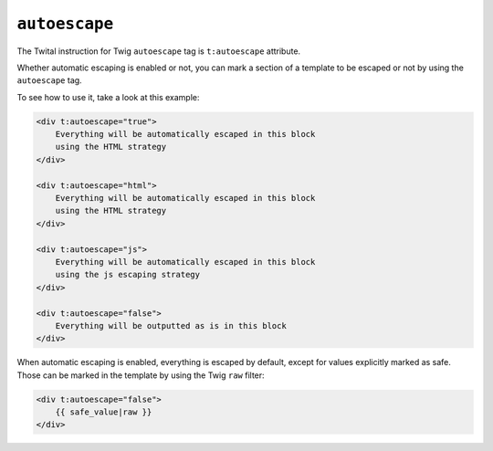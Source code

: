 ``autoescape``
==============

The Twital instruction for Twig ``autoescape`` tag is ``t:autoescape`` attribute.


Whether automatic escaping is enabled or not, you can mark a section of a
template to be escaped or not by using the ``autoescape`` tag.

To see how to use it, take a look at this example:

.. code-block:: xml+jinja

    <div t:autoescape="true">
        Everything will be automatically escaped in this block
        using the HTML strategy
    </div>

    <div t:autoescape="html">
        Everything will be automatically escaped in this block
        using the HTML strategy
    </div>

    <div t:autoescape="js">
        Everything will be automatically escaped in this block
        using the js escaping strategy
    </div>

    <div t:autoescape="false">
        Everything will be outputted as is in this block
    </div>

When automatic escaping is enabled, everything is escaped by default, except for
values explicitly marked as safe. Those can be marked in the template by using
the Twig ``raw`` filter:

.. code-block:: xml+jinja

    <div t:autoescape="false">
        {{ safe_value|raw }}
    </div>


